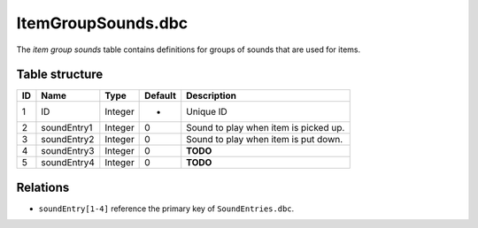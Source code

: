 .. _file-formats-dbc-itemgroupsounds:

===================
ItemGroupSounds.dbc
===================

The *item group sounds* table contains definitions for groups of sounds
that are used for items.

Table structure
---------------

+------+-----------------+--------------------+-----------+-----------------------------------------+
| ID   | Name            | Type               | Default   | Description                             |
+======+=================+====================+===========+=========================================+
| 1    | ID              | Integer            | -         | Unique ID                               |
+------+-----------------+--------------------+-----------+-----------------------------------------+
| 2    | soundEntry1     | Integer            | 0         | Sound to play when item is picked up.   |
+------+-----------------+--------------------+-----------+-----------------------------------------+
| 3    | soundEntry2     | Integer            | 0         | Sound to play when item is put down.    |
+------+-----------------+--------------------+-----------+-----------------------------------------+
| 4    | soundEntry3     | Integer            | 0         | **TODO**                                |
+------+-----------------+--------------------+-----------+-----------------------------------------+
| 5    | soundEntry4     | Integer            | 0         | **TODO**                                |
+------+-----------------+--------------------+-----------+-----------------------------------------+

Relations
---------

-  ``soundEntry[1-4]`` reference the primary key of ``SoundEntries.dbc``.
